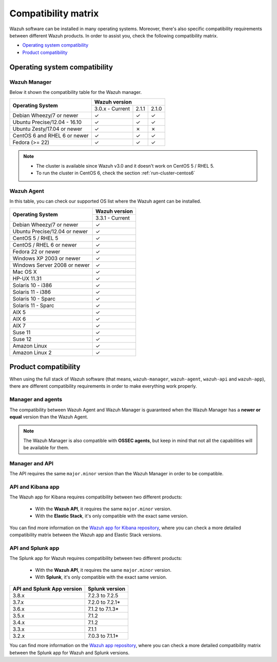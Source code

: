 .. Copyright (C) 2019 Wazuh, Inc.

.. _compatibility_matrix:

Compatibility matrix
====================

.. Wazuh software can be installed in many operating systems, you can check the compatibility matrix, which indicates what OS and Wazuh versions are compatible with your systems.

Wazuh software can be installed in many operating systems. Moreover, there's also specific compatibility requirements between different Wazuh products. In order to assist you, check the following compatibility matrix.

- `Operating system compatibility`_
- `Product compatibility`_

Operating system compatibility
------------------------------

Wazuh Manager
^^^^^^^^^^^^^

Below it shown the compatibility table for the Wazuh manager.

+---------------------------------+------------------------------------+
|                                 |   **Wazuh version**                |
+    **Operating System**         +------------------+--------+--------+
|                                 |  3.0.x - Current |  2.1.1 |  2.1.0 |
+---------------------------------+------------------+--------+--------+
|    Debian Wheezy/7 or newer     |       ✓          |   ✓    |   ✓    |
+---------------------------------+------------------+--------+--------+
|   Ubuntu Precise/12.04 - 16.10  |       ✓          |   ✓    |   ✓    |
+---------------------------------+------------------+--------+--------+
|   Ubuntu Zesty/17.04 or newer   |       ✓          |   ✗    |   ✗    |
+---------------------------------+------------------+--------+--------+
|    CentOS 6 and RHEL 6 or newer |       ✓          |   ✓    |   ✓    |
+---------------------------------+------------------+--------+--------+
|       Fedora (>= 22)            |       ✓          |   ✓    |   ✓    |
+---------------------------------+------------------+--------+--------+

.. note::

    - The cluster is available since Wazuh v3.0 and it doesn't work on CentOS 5 / RHEL 5. 
    - To run the cluster in CentOS 6, check the section :ref:`run-cluster-centos6`


Wazuh Agent
^^^^^^^^^^^

In this table, you can check our supported OS list where the Wazuh agent can be installed.

+----------------------------------+-------------------+
|                                  |**Wazuh version**  |
+       **Operating System**       +-------------------+
|                                  |  3.3.1 - Current  |
+----------------------------------+-------------------+
|   Debian Wheezy/7 or newer       |   ✓               |
+----------------------------------+-------------------+
|   Ubuntu Precise/12.04 or newer  |   ✓               |
+----------------------------------+-------------------+
|   CentOS 5 / RHEL 5              |   ✓               |
+----------------------------------+-------------------+
|   CentOS / RHEL 6 or newer       |   ✓               |
+----------------------------------+-------------------+
|   Fedora 22 or newer             |   ✓               |
+----------------------------------+-------------------+
|   Windows XP 2003 or newer       |   ✓               |
+----------------------------------+-------------------+
|   Windows Server 2008 or newer   |   ✓               |
+----------------------------------+-------------------+
|   Mac OS X                       |   ✓               |
+----------------------------------+-------------------+
|   HP-UX 11.31                    |   ✓               |
+----------------------------------+-------------------+
|   Solaris 10 - i386              |   ✓               |
+----------------------------------+-------------------+
|   Solaris 11 - i386              |   ✓               |
+----------------------------------+-------------------+
|   Solaris 10 - Sparc             |   ✓               |
+----------------------------------+-------------------+
|   Solaris 11 - Sparc             |   ✓               |
+----------------------------------+-------------------+
|   AIX 5                          |   ✓               |
+----------------------------------+-------------------+
|   AIX 6                          |   ✓               |
+----------------------------------+-------------------+
|   AIX 7                          |   ✓               |
+----------------------------------+-------------------+
|   Suse 11                        |   ✓               |
+----------------------------------+-------------------+
|   Suse 12                        |   ✓               |
+----------------------------------+-------------------+
|   Amazon Linux                   |   ✓               |
+----------------------------------+-------------------+
|   Amazon Linux 2                 |   ✓               |
+----------------------------------+-------------------+


Product compatibility
---------------------

When using the full stack of Wazuh software (that means, ``wazuh-manager``, ``wazuh-agent``, ``wazuh-api`` and ``wazuh-app``), there are different compatibility requirements in order to make everything work properly.

Manager and agents
^^^^^^^^^^^^^^^^^^

The compatibility between Wazuh Agent and Wazuh Manager is guaranteed when the Wazuh Manager has a **newer or equal** version than the Wazuh Agent.


.. note::

    The Wazuh Manager is also compatible with **OSSEC agents**, but keep in mind that not all the capabilities will be available for them.

Manager and API
^^^^^^^^^^^^^^^

The API requires the same ``major.minor`` version than the Wazuh Manager in order to be compatible.


API and Kibana app
^^^^^^^^^^^^^^^^^^

The Wazuh app for Kibana requires compatibility between two different products:

  - With the **Wazuh API**, it requires the same ``major.minor`` version.
  - With the **Elastic Stack**, it's only compatible with the exact same version.

+-----------------------------------+---------------------------+
|                                   |                           |
+    **API and Wazuh App version**  + **Elastic Stack version** +
|                                   |                           |
+-----------------------------------+---------------------------+
|              3.8.x                |      6.5.4 to |ELASTICSEARCH_LATEST|*      |
+-----------------------------------+---------------------------+
|              3.7.x                |      6.4.2 to 6.5.4*      |
+-----------------------------------+---------------------------+
|              3.6.x                |      6.3.2 to 6.4.3*      |
+-----------------------------------+---------------------------+
|              3.5.x                |      6.3.2 to 6.4.0*      |
+-----------------------------------+---------------------------+
|              3.4.x                |      6.3.1 to 6.3.2*      |
+-----------------------------------+---------------------------+
|              3.3.x                |      6.2.4 to 6.3.1*      |
+-----------------------------------+---------------------------+
|              3.2.x                |      6.1.0 to 6.2.4*      |
+-----------------------------------+---------------------------+
|              3.1.x                |      6.1.0 to 6.1.3*      |
+-----------------------------------+---------------------------+
|              3.0.x                |      6.0.0 to 6.1.0*      |
+-----------------------------------+---------------------------+
|              2.1.1                |           5.6.5           |
+-----------------------------------+---------------------------+

You can find more information on the `Wazuh app for Kibana repository <https://github.com/wazuh/wazuh-kibana-app#installation>`_, where you can check a more detailed compatibility matrix between the Wazuh app and Elastic Stack versions.

API and Splunk app
^^^^^^^^^^^^^^^^^^

The Splunk app for Wazuh requires compatibility between two different products:

  - With the **Wazuh API**, it requires the same ``major.minor`` version.
  - With **Splunk**, it's only compatible with the exact same version.

+---------------------------------+---------------------------+
|                                 |                           |
+ **API and Splunk App version**  +    **Splunk version**     +
|                                 |                           |
+---------------------------------+---------------------------+
|              3.8.x              |      7.2.3 to 7.2.5       |
+---------------------------------+---------------------------+
|              3.7.x              |      7.2.0 to 7.2.1*      |
+---------------------------------+---------------------------+
|              3.6.x              |      7.1.2 to 7.1.3*      |
+---------------------------------+---------------------------+
|              3.5.x              |      7.1.2                |
+---------------------------------+---------------------------+
|              3.4.x              |      7.1.2                |
+---------------------------------+---------------------------+
|              3.3.x              |      7.1.1                |
+---------------------------------+---------------------------+
|              3.2.x              |      7.0.3 to 7.1.1*      |
+---------------------------------+---------------------------+


You can find more information on the `Wazuh app repository <https://github.com/wazuh/wazuh-splunk#installation>`_, where you can check a more detailed compatibility matrix between the Splunk app for Wazuh and Splunk versions.
